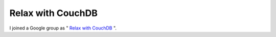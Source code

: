 Relax with CouchDB
==================

I joined a Google group as " `Relax with CouchDB <http://groups.google.co.jp/group/couchdb-relax>`_ ".






.. author:: default
.. categories:: CouchDB
.. tags::
.. comments::
